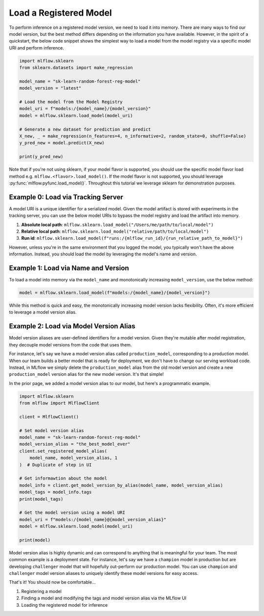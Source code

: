 Load a Registered Model
=======================

To perform inference on a registered model version, we need to load it into memory. There are many 
ways to find our model version, but the best method differs depending on the information you have
available. However, in the spirit of a quickstart, the below code snippet shows the simplest way to 
load a model from the model registry via a specific model URI and perform inference.

.. code-block:: python

    import mlflow.sklearn
    from sklearn.datasets import make_regression

    model_name = "sk-learn-random-forest-reg-model"
    model_version = "latest"

    # Load the model from the Model Registry
    model_uri = f"models:/{model_name}/{model_version}"
    model = mlflow.sklearn.load_model(model_uri)

    # Generate a new dataset for prediction and predict
    X_new, _ = make_regression(n_features=4, n_informative=2, random_state=0, shuffle=False)
    y_pred_new = model.predict(X_new)

    print(y_pred_new)

Note that if you're not using sklearn, if your model flavor is supported, you should use the 
specific model flavor load method e.g. ``mlflow.<flavor>.load_model()``. If the model flavor is 
not supported, you should leverage :py:func:`mlflow.pyfunc.load_model()`. Throughout this tutorial
we leverage sklearn  for demonstration purposes.


Example 0: Load via Tracking Server
^^^^^^^^^^^^^^^^^^^^^^^^^^^^^^^^^^^
A model URI is a unique identifier for a serialized model. Given the model artifact is stored with
experiments in the tracking server, you can use the below model URIs to bypass the model registry
and load the artifact into memory.

1. **Absolute local path**: ``mlflow.sklearn.load_model("/Users/me/path/to/local/model")``
2. **Relative local path**: ``mlflow.sklearn.load_model("relative/path/to/local/model")``
3. **Run id**: ``mlflow.sklearn.load_model(f"runs:/{mlflow_run_id}/{run_relative_path_to_model}")``

However, unless you're in the same environment that you logged the model, you typically won't have
the above information. Instead, you should load the model by leveraging the model's name and 
version.

Example 1: Load via Name and Version 
^^^^^^^^^^^^^^^^^^^^^^^^^^^^^^^^^^^^
To load a model into memory via the ``model_name`` and monotonically increasing ``model_version``,
use the below method:

.. code-block:: python

    model = mlflow.sklearn.load_model(f"models:/{model_name}/{model_version}")

While this method is quick and easy, the monotonically increasing model version lacks flexibility. 
Often, it's more efficient to leverage a model version alias.

Example 2: Load via Model Version Alias
^^^^^^^^^^^^^^^^^^^^^^^^^^^^^^^^^^^^^^^
Model version aliases are user-defined identifiers for a model version. Given they're mutable after
model registration, they decouple model versions from the code that uses them.

For instance, let's say we have a model version alias called ``production_model``, corresponding to 
a production model. When our team builds a better model that is ready for deployment, we don't have 
to change our serving workload code. Instead, in MLflow we simply delete the ``production_model`` 
alias from the old model version and create a new ``production_model`` version alias for the new 
model version. It's that simple!

In the prior page, we added a model version alias to our model, but here's a programmatic example.

.. code-block:: python

    import mlflow.sklearn
    from mlflow import MlflowClient

    client = MlflowClient()

    # Set model version alias
    model_name = "sk-learn-random-forest-reg-model"
    model_version_alias = "the_best_model_ever"
    client.set_registered_model_alias(
        model_name, model_version_alias, 1
    )  # Duplicate of step in UI

    # Get informawtion about the model
    model_info = client.get_model_version_by_alias(model_name, model_version_alias)
    model_tags = model_info.tags
    print(model_tags)

    # Get the model version using a model URI
    model_uri = f"models:/{model_name}@{model_version_alias}"
    model = mlflow.sklearn.load_model(model_uri)

    print(model)

.. code-block:: text
    :caption: Output

    {'problem_type': 'regression'}
    RandomForestRegressor(max_depth=2, random_state=42)

Model version alias is highly dynamic and can correspond to anything that is meaningful for your
team. The most common example is a deployment state. For instance, let's say we have a ``champion``
model in production but are developing ``challenger`` model that will hopefully out-perform our
production model. You can use ``champion`` and ``challenger`` model version aliases to uniquely
identify these model versions for easy access.

That's it! You should now be comfortable...

1. Registering a model
2. Finding a model and modifying the tags and model version alias via the MLflow UI
3. Loading the registered model for inference

